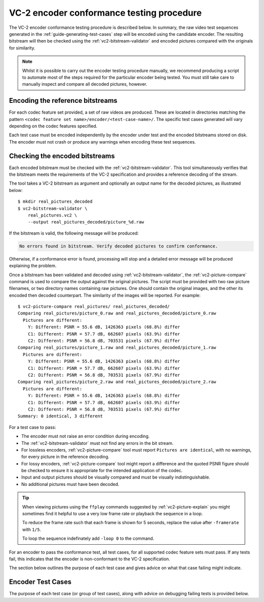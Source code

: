.. _guide-encoder-testing:

VC-2 encoder conformance testing procedure
==========================================

The VC-2 encoder conformance testing procedure is described below. In summary,
the raw video test sequences generated in the
:ref:`guide-generating-test-cases` step will be encoded using the candidate
encoder. The resulting bitstream will then be checked using the
:ref:`vc2-bitstream-validator` and encoded pictures compared with the originals
for similarity.

.. note::

    Whilst it is possible to carry out the encoder testing procedure manually,
    we recommend producing a script to automate most of the steps required for
    the particular encoder being tested. You must still take care to manually
    inspect and compare all decoded pictures, however.


Encoding the reference bitstreams
---------------------------------

For each codec feature set provided, a set of raw videos are produced. These
are located in directories matching the pattern ``<codec feature set
name>/encoder/<test-case-name>/``. The specific test cases generated will vary
depending on the codec features specified.

Each test case must be encoded independently by the encoder under test and the
encoded bitstreams stored on disk. The encoder must not crash or produce any
warnings when encoding these test sequences.


Checking the encoded bitstreams
-------------------------------

Each encoded bitstream must be checked with the :ref:`vc2-bitstream-validator`.
This tool simultaneously verifies that the bitstream meets the requirements of
the VC-2 specification and provides a reference decoding of the stream.

The tool takes a VC-2 bitstream as argument and optionally an output name for
the decoded pictures, as illustrated below::

    $ mkdir real_pictures_decoded
    $ vc2-bitstream-validator \
        real_pictures.vc2 \
        --output real_pictures_decoded/picture_%d.raw

If the bitstream is valid, the following message will be produced:

.. code-block:: text

    No errors found in bitstream. Verify decoded pictures to confirm conformance.

Otherwise, if a conformance error is found, processing will stop and a detailed
error message will be produced explaining the problem.

Once a bitstream has been validated and decoded using
:ref:`vc2-bitstream-validator`, the :ref:`vc2-picture-compare` command is used
to compare the output against the original pictures. The script must be
provided with two raw picture filenames, or two directory names containing raw
pictures.  One should contain the original images, and the other its encoded
then decoded counterpart. The similarity of the images will be reported. For
example::

    $ vc2-picture-compare real_pictures/ real_pictures_decoded/
    Comparing real_pictures/picture_0.raw and real_pictures_decoded/picture_0.raw
      Pictures are different:
        Y: Different: PSNR = 55.6 dB, 1426363 pixels (68.8%) differ
        C1: Different: PSNR = 57.7 dB, 662607 pixels (63.9%) differ
        C2: Different: PSNR = 56.8 dB, 703531 pixels (67.9%) differ
    Comparing real_pictures/picture_1.raw and real_pictures_decoded/picture_1.raw
      Pictures are different:
        Y: Different: PSNR = 55.6 dB, 1426363 pixels (68.8%) differ
        C1: Different: PSNR = 57.7 dB, 662607 pixels (63.9%) differ
        C2: Different: PSNR = 56.8 dB, 703531 pixels (67.9%) differ
    Comparing real_pictures/picture_2.raw and real_pictures_decoded/picture_2.raw
      Pictures are different:
        Y: Different: PSNR = 55.6 dB, 1426363 pixels (68.8%) differ
        C1: Different: PSNR = 57.7 dB, 662607 pixels (63.9%) differ
        C2: Different: PSNR = 56.8 dB, 703531 pixels (67.9%) differ
    Summary: 0 identical, 3 different

For a test case to pass:

* The encoder must not raise an error condition during encoding.
* The :ref:`vc2-bitstream-validator` must not find any errors in the bit stream.
* For lossless encoders, :ref:`vc2-picture-compare` tool must report ``Pictures are
  identical``, with no warnings, for every picture in the reference decoding.
* For lossy encoders, :ref:`vc2-picture-compare` tool might report a difference
  and the quoted PSNR figure should be checked to ensure it is appropriate for
  the intended application of the codec.
* Input and output pictures should be visually compared and must be
  visually indistinguishable.
* No additional pictures must have been decoded.

.. tip::

    When viewing pictures using the ``ffplay`` commands suggested by
    :ref:`vc2-picture-explain` you might sometimes find it helpful to use a
    very low frame rate or playback the sequence in a loop.
    
    To reduce the frame rate such that each frame is shown for 5 seconds,
    replace the value after ``-framerate`` with ``1/5``.
    
    To loop the sequence indefinately add ``-loop 0`` to the command.

For an encoder to pass the conformance test, all test cases, for all supported
codec feature sets must pass. If any tests fail, this indicates that the
encoder is non-conformant to the VC-2 specification.

The section below outlines the purpose of each test case and gives advice on
what that case failing might indicate.

.. _encoder-test-cases:

Encoder Test Cases
------------------

The purpose of each test case (or group of test cases), along with advice on
debugging failing tests is provided below.

..
    The following directive automatically extracts the test case documentation
    from the test case Registry objects in ``vc2_conformance.test_cases``.  See
    the ``docs/source/_ext/test_case_documentation.py`` script for the
    definition of the auto-documentation extraction routine below.

.. test-case-documentation:: encoder
